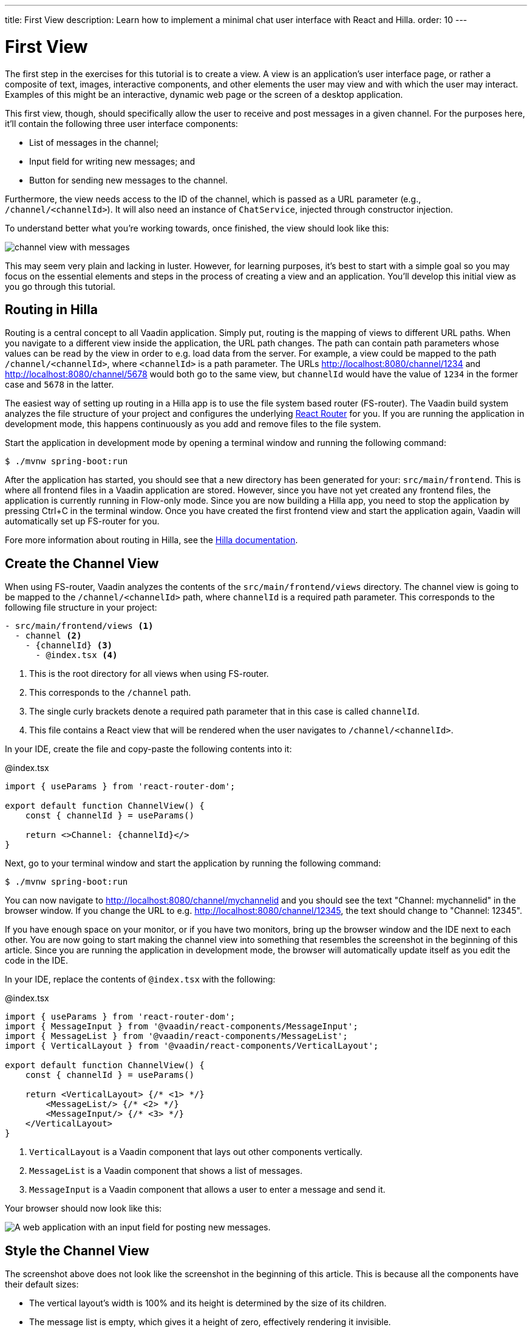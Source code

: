 ---
title: First View
description: Learn how to implement a minimal chat user interface with React and Hilla.
order: 10
---

= [since:com.vaadin:vaadin@V24.4]#First View#

The first step in the exercises for this tutorial is to create a view. A view is an application's user interface page, or rather a composite of text, images, interactive components, and other elements the user may view and with which the user may interact. Examples of this might be an interactive, dynamic web page or the screen of a desktop application.

This first view, though, should specifically allow the user to receive and post messages in a given channel. For the purposes here, it'll contain the following three user interface components:

- List of messages in the channel;
- Input field for writing new messages; and
- Button for sending new messages to the channel.

Furthermore, the view needs access to the ID of the channel, which is passed as a URL parameter (e.g., `/channel/<channelId>`). It will also need an instance of [classname]`ChatService`, injected through constructor injection.

To understand better what you're working towards, once finished, the view should look like this:

image::images/channel_view_with_messages.png[]

This may seem very plain and lacking in luster. However, for learning purposes, it's best to start with a simple goal so you may focus on the essential elements and steps in the process of creating a view and an application. You'll develop this initial view as you go through this tutorial.


== Routing in Hilla

Routing is a central concept to all Vaadin application. Simply put, routing is the mapping of views to different URL paths. When you navigate to a different view inside the application, the URL path changes. The path can contain path parameters whose values can be read by the view in order to e.g. load data from the server. For example, a view could be mapped to the path `/channel/<channelId>`, where `<channelId>` is a path parameter. The URLs http://localhost:8080/channel/1234 and http://localhost:8080/channel/5678 would both go to the same view, but `channelId` would have the value of `1234` in the former case and `5678` in the latter.

The easiest way of setting up routing in a Hilla app is to use the file system based router (FS-router). The Vaadin build system analyzes the file structure of your project and configures the underlying https://reactrouter.com/en/main[React Router] for you. If you are running the application in development mode, this happens continuously as you add and remove files to the file system.

Start the application in development mode by opening a terminal window and running the following command:

[source,terminal]
----
$ ./mvnw spring-boot:run
----

After the application has started, you should see that a new directory has been generated for your: [directoryname]`src/main/frontend`. This is where all frontend files in a Vaadin application are stored. However, since you have not yet created any frontend files, the application is currently running in Flow-only mode. Since you are now building a Hilla app, you need to stop the application by pressing Ctrl+C in the terminal window. Once you have created the first frontend view and start the application again, Vaadin will automatically set up FS-router for you.

Fore more information about routing in Hilla, see the <<{articles}/hilla/guides/routing#,Hilla documentation>>.

== Create the Channel View

When using FS-router, Vaadin analyzes the contents of the [directoryname]`src/main/frontend/views` directory. The channel view is going to be mapped to the `/channel/<channelId>` path, where `channelId` is a required path parameter. This corresponds to the following file structure in your project:

[source]
----
- src/main/frontend/views <1>
  - channel <2>
    - {channelId} <3>
      - @index.tsx <4>
----
<1> This is the root directory for all views when using FS-router.
<2> This corresponds to the `/channel` path.
<3> The single curly brackets denote a required path parameter that in this case is called `channelId`.
<4> This file contains a React view that will be rendered when the user navigates to `/channel/<channelId>`.

In your IDE, create the file and copy-paste the following contents into it:

.@index.tsx
[source,tsx]
----
import { useParams } from 'react-router-dom';

export default function ChannelView() {
    const { channelId } = useParams()

    return <>Channel: {channelId}</>
}
----

Next, go to your terminal window and start the application by running the following command:

[source,terminal]
----
$ ./mvnw spring-boot:run
----

You can now navigate to http://localhost:8080/channel/mychannelid and you should see the text "Channel: mychannelid" in the browser window. If you change the URL to e.g. http://localhost:8080/channel/12345, the text should change to "Channel: 12345".

If you have enough space on your monitor, or if you have two monitors, bring up the browser window and the IDE next to each other. You are now going to start making the channel view into something that resembles the screenshot in the beginning of this article. Since you are running the application in development mode, the browser will automatically update itself as you edit the code in the IDE.

In your IDE, replace the contents of [filename]`@index.tsx` with the following:

.@index.tsx
[source,tsx]
----
import { useParams } from 'react-router-dom';
import { MessageInput } from '@vaadin/react-components/MessageInput';
import { MessageList } from '@vaadin/react-components/MessageList';
import { VerticalLayout } from '@vaadin/react-components/VerticalLayout';

export default function ChannelView() {
    const { channelId } = useParams()

    return <VerticalLayout> {/* <1> */}
        <MessageList/> {/* <2> */}
        <MessageInput/> {/* <3> */}
    </VerticalLayout>
}
----
<1> `VerticalLayout` is a Vaadin component that lays out other components vertically.
<2> `MessageList` is a Vaadin component that shows a list of messages.
<3> `MessageInput` is a Vaadin component that allows a user to enter a message and send it.

Your browser should now look like this:

image::images/channel_view_without_styles.png[A web application with an input field for posting new messages.]

== Style the Channel View

The screenshot above does not look like the screenshot in the beginning of this article. This is because all the components have their default sizes:

* The vertical layout's width is 100% and its height is determined by the size of its children.
* The message list is empty, which gives it a height of zero, effectively rendering it invisible.
* The message input is just big enough to show the text field and button inside it.

You have to add CSS styles to change the sizes of the components. There are different ways of doing this, but in this case, you are going to use CSS utility classes provided by the Vaadin Lumo theme.

These utility classes are not enabled by default. To enable them, you have to create a new theme for the application. Applications created by the https://start.vaadin.com[starter] already have a theme, but in this tutorial, you are going to create it manually for the sake of learning.

To start, make a new directory: [directoryname]`src/main/frontend/themes/chat-theme`. Inside this directory, create an empty file [filename]`styles.css`. You'll add custom styles to this file later in this tutorial. Vaadin will automatically import the Lumo theme and apply your styles on top of the Lumo styles, allowing you to override them.

Next, you should create a theme configuration file called [filename]`theme.json` in the same directory as [filename]`styles.css`. You'll use this file to configure various theme-related features. For now, use it to enable the Lumo utility classes. Do this by copy-pasting the following code into the file:

.`theme.json`
[source,json]
----
{
    "lumoImports" : [ "typography", "color", "sizing", "spacing", "utility" ]
}
----

If you left out this file, the `typography`, `color`, `sizing`, and `spacing` modules would have been loaded by default.

Finally, you need to configure your application to use the new theme. You do this by adding the [annotationname]`@Theme` annotation to your application shell class or in this case, the [classname]`com.example.application.Application` class:

.`Application.java`
[source,java]
----
package com.example.application;
...
// tag::snippet[]
import com.vaadin.flow.theme.Theme;
// end::snippet[]

@SpringBootApplication
// tag::snippet[]
@Theme("chat-theme")
// end::snippet[]
public class Application implements AppShellConfigurator {
    ...
}
----

After this little detour, you are now ready to continue working on the channel view. Switch to [filename]`src/main/frontend/views/channel/{channelId}/@index.tsx` in your IDE.

The first thing you are going to do is to make the layout fill the entire screen. The width is already 100% by default, so you need to set the height to 100% as well. You can use the CSS class `h-full` for this. You are also going to configure the layout to add some <<{articles}/components/vertical-layout#spacing,spacing>> around its children and  <<{articles}/components/vertical-layout#padding,padding>> around the layout itself. The layout has built-in themes - `spacing` and `padding` - that you can apply using the `theme` attribute, like this:

.@index.tsx
[source,tsx]
----
...
export default function ChannelView() {
    ...
    return <VerticalLayout theme="padding spacing" className="h-full">
        <MessageList/>
        <MessageInput/>
    </VerticalLayout>
}
----

Next, you are going to make the message list take up all the available space in the layout and also add a border to it. There are CSS utility classes for this as well: `h-full`, `w-full` (for setting the width to 100%) and `border` (for adding a solid border):

.@index.tsx
[source,tsx]
----
...
export default function ChannelView() {
    ...
    return <VerticalLayout theme="padding spacing" className="h-full">
        <MessageList className="h-full w-full border"/>
        <MessageInput/>
    </VerticalLayout>
}
----

Finally, you are going to make the message input take up the full width of the screen:

.@index.tsx
[source,tsx]
----
...
export default function ChannelView() {
    ...
    return <VerticalLayout theme="padding spacing" className="h-full">
        <MessageList className="h-full w-full border"/>
        <MessageInput className="w-full"/>
    </VerticalLayout>
}
----

Your browser should now look like this:

image::images/channel_view_with_styles.png[A web application with an empty message list and an input field for posting new messages.]

== Make the Chat Service Browser Callable

At this point, the application looks okay but it does not do anything. You are now going to connect the view to the Java application layer, or more specifically to [classname]`ChatService`, which is located in the [packagename]`com.example.application.chat` package. One of the major benefits of Hilla is that you do not have to create REST controllers for your application services. Instead, you add the [annotationname]`@BrowserCallable` annotation to the services you want to call from the user interface. Vaadin generates the necessary REST endpoints dynamically and also TypeScript clients for interacting with the endpoints through a strongly typed API.

Start by opening the [classname]`com.example.application.chat.ChatService` class in your IDE. Then add the [annotationname]`@BrowserCallable` annotation to the class, like this:

.ChatService.java
[source,java]
----
package com.example.application.chat;
...
// tag::snippet[]
import com.vaadin.hilla.BrowserCallable;
// end::snippet[]

@Service
// tag::snippet[]
@BrowserCallable
// end::snippet[]
public class ChatService {
    ...
}
----

Because Hilla endpoints are protected by default, and you have not added security yet, you also need to add the [annotationname]`@AnonymousAllowed` annotation to the class so that you can test it:

.ChatService.java
[source,java]
----
package com.example.application.chat;
...
// tag::snippet[]
import com.vaadin.flow.server.auth.AnonymousAllowed;
// end::snippet[]

@Service
@BrowserCallable
// tag::snippet[]
@AnonymousAllowed
// end::snippet[]
public class ChatService {
    ...
}
----

== Fetch Channel Information

So far, the application treats the channel ID as just a string. You are going to verify that this string is actually a valid channel ID and redirect the user to the channel list (which you will create later in this tutorial) if not. [classname]`ChatService` has a method called [methodname]`channel()` that takes the channel ID as a parameter. If the channel exists, the method returns a [classname]`Channel` object with information about the channel (such as its name). If the channel does not exist, the method returns an empty [classname]`Optional`.

If you look at the [directoryname]`src/main/frontend/generated` directory, you will find a file called [filename]`ChatService.ts`. This file exports an asynchronous function called [functionname]`channel()` that takes a string - the channel ID - as a parameter and returns either a [classname]`Channel` object or `undefined`. When called from the browser, Vaadin will call the [methodname]`ChatService.channel()` method on the server, serialize the result and return it.

You are going to call this method and store the result inside a *signal*. For now, you can think of a signal as a variable that can be observed. If the result is `undefined` (meaning the channel ID was invalid), you are going to navigate to the `/` path. At the moment, there is no route configured for that path, but you will create one later. To keep the code readable, you are going to do all this inside an asynchronous TypeScript function called [functionname]`updateChannel()`, like this:

// TODO add link to Signals documentation

.@index.tsx
[source,tsx]
----
import { useNavigate, useParams } from 'react-router-dom';
import { useSignal } from '@vaadin/hilla-react-signals';
import { MessageInput } from '@vaadin/react-components/MessageInput';
import { MessageList } from '@vaadin/react-components/MessageList';
import { VerticalLayout } from '@vaadin/react-components/VerticalLayout';
import Channel from 'Frontend/generated/com/example/application/chat/Channel';
import { ChatService } from 'Frontend/generated/endpoints';

export default function ChannelView() {
    const { channelId } = useParams()
    // tag::snippet[]
    const channel = useSignal<Channel | undefined>(undefined) // <1>
    const navigate = useNavigate() // <2>

    async function updateChannel() {
        channel.value = channelId ? await ChatService.channel(channelId) : undefined // <3>
        if (!channel.value) {
            navigate('/') // <4>
        } else {
            document.title = channel.value.name // <5>
        }
    }
    // end::snippet[]

    return <VerticalLayout theme="padding spacing" className="h-full">
        <MessageList className="h-full w-full border"/>
        <MessageInput className="w-full"/>
    </VerticalLayout>
}
----
<1> This line declares the signal that will contain the channel, or `undefined` if there is none.
<2> This line declares the React hook that you will use to navigate away from the channel view.
<3> This line calls [classname]`ChatService` if the [variablename]`channelId` parameter has a value.
<4> This line navigates to `/` if the channel did not exist.
<5> This line updates the document title to the name of the channel if it did exist.

Next, you want to call this function whenever the [variablename]`channelId` parameter changes. To do this, you use a React effect:

.@index.tsx
[source,tsx]
----
import { useEffect } from 'react';
import { useNavigate, useParams } from 'react-router-dom';
import { useSignal } from '@vaadin/hilla-react-signals';
import { MessageInput } from '@vaadin/react-components/MessageInput';
import { MessageList } from '@vaadin/react-components/MessageList';
import { VerticalLayout } from '@vaadin/react-components/VerticalLayout';
import Channel from 'Frontend/generated/com/example/application/chat/Channel';
import { ChatService } from 'Frontend/generated/endpoints';

export default function ChannelView() {
    const { channelId } = useParams()
    const channel = useSignal<Channel | undefined>(undefined)
    const navigate = useNavigate()

    async function updateChannel() {
        channel.value = channelId ? await ChatService.channel(channelId) : undefined
        if (!channel.value) {
            navigate('/')
        } else {
            document.title = channel.value.name
        }
    }

    // tag::snippet[]
    useEffect(() => {
        updateChannel().catch(console.error) // <1>
    }, [channelId])
    // end::snippet[]

    return <VerticalLayout theme="padding spacing" className="h-full">
        <MessageList className="h-full w-full border"/>
        <MessageInput className="w-full"/>
    </VerticalLayout>
}
----
<1> Because the effect is synchronous and the [functionname]`updateChannel()` function is asynchronous, the function has to be called like this. For now, any errors will be printed to the console.

If you now look at the browser, you won't see the channel view anymore. Instead, you'll see an autogenerated page stating that no views could be found. This is because `mychannelid` isn't a valid channel ID and you have been redirected to `/`, which does not exist yet. In other words: the code is working!

When the application started, it generated a bunch of channels. Each channel has its own randomly generated Universally Unique Identifier (UUID). This means that every time the application starts, you get new channels and new UUIDs. Fortunately, the application prints the URL of each channel to the application log, which is also printed in the terminal you used to start the application. Go to the terminal, scroll up and look for messages that look like this:

[source]
----
2024-04-03T16:14:59.956+03:00  INFO 34476 --- [  restartedMain] c.example.application.chat.ChatService   : Created channel: Mindful Mornings (http://localhost:8080/channel/d11606b1-0e51-43e9-a404-5fee5dac08bb)
----

If the application has generated too much output, you may have to restart it. Once you have found the log entries, open one of the URLs in your browser. You should now see the channel view again, and the name of the channel should be visible on the browser tab.

== Post a Message

You are now ready to write the code that posts messages to the channel. You are going to create an asynchronous TypeScript function called [functionname]`postMessage()`, that takes the message as a parameter. This function will call [classname]`ChatService` to actually post the message. If an error occurs, it will pop up a `Notification`, which is a Vaadin component that shows a message on the screen.

Add the function to the channel view, like this:

.@index.tsx
[source,tsx]
----
...
import { Notification } from '@vaadin/react-components/Notification';

export default function ChannelView() {
    ...
    async function updateChannel() {
        ...
    }

    // tag::snippet[]
    async function postMessage(message: string) {
        if (!channel.value) { // <1>
            throw new Error('No channel to post to')
        }
        try {
            await ChatService.postMessage(channel.value.id, message) // <2>
        } catch (_) {
            Notification.show('Failed to send the message. Please try again later.', { // <3>
                theme: 'error',
                position: 'bottom-end'
            })
        }
    }
    // end::snippet[]
    ...
}
----
<1> The [methodname]`ChatService.postMessage()` method requires a channel ID and if there is none, there is no point in calling the method in the first place.
<2> This line calls [classname]`ChatService`.
<3> This line shows an error notification if the message could not be sent.

Next, you want to call this function when the user clicks the send button. The message input component fires a [classname]`SubmitEvent` that you can handle through the [propertyname]`onSubmit` property. You can get the message text itself through [propertyname]`event.detail.value`. Add the event handler like this:

.@index.tsx
[source,tsx]
----
...
export default function ChannelView() {
    ...
    return <VerticalLayout theme="padding spacing" className="h-full">
        <MessageList className="h-full w-full border"/>
        <MessageInput className="w-full" onSubmit={e => postMessage(e.detail.value)}/>
    </VerticalLayout>
}
----

If you now try to send a message, you will see an error in the server log that looks like this:

----
2024-04-03T16:48:11.803+03:00 ERROR 44614 --- [io-8080-exec-13] c.example.application.chat.ChatService   : Error posting message to channel 2058465e-c964-4231-aeff-b3b1ba47f9ff: FAIL_ZERO_SUBSCRIBER
----

This is because there is nobody that could receive the message. You are going to fix this next!

== Receive Messages

On the server side, [classname]`ChatService` has a method called [methodname]`liveMessages()` that returns a [classname]`Flux`. A [classname]`Flux` is a reactive stream that can emit zero or more elements, in this case messages. Hilla makes this stream available on the browser side as well.

The first thing you need to do is create a signal that holds the messages that you have received, like this:

.@index.tsx
[source,tsx]
----
...
import Message from 'Frontend/generated/com/example/application/chat/Message';

export default function ChannelView() {
    const { channelId } = useParams()
    const channel = useSignal<Channel | undefined>(undefined)
    // tag::snippet[]
    const messages = useSignal<Message[]>([]) // <1>
    // end::snippet[]
    ...
}
----
<1> If no messages have been received, the signal value is an empty array.

Second, you need to update the message list so that the messages are rendered. Because the `MessageList` component expects items of its own type, you'll have to map the messages in the signal like this:

.@index.tsx
[source,tsx]
----
...
export default function ChannelView() {
    ...
    return <VerticalLayout theme="padding spacing" className="h-full">
        {/* tag::snippet[] */}
        <MessageList className="h-full w-full border" items={messages.value.map(message => ({
            text: message.message,
            userName: message.author,
            time: message.timestamp
        }))}/>
        {/* end::snippet[] */}
        <MessageInput className="w-full" onSubmit={e => postMessage(e.detail.value)}/>
    </VerticalLayout>
}
----

Now, whenever the [variablename]`messages` signal is updated, the user interface will also get updated.

Now you are ready to subscribe to the live messages stream. When you subscribe, you pass in a function that will get called whenever a message arrives from the server. This will happen until the network connection is broken or your explicitly unsubscribe. To prevent memory leaks and other unwanted behavior, it is important to manage the subscription correctly, and that's what you are going to do next.

When you subscribe, you will get a [classname]`Subscription` object that you can use to unsubscribe. Create a new signal for storing it:

.@index.tsx
[source,tsx]
----
...
import { Subscription } from '@vaadin/hilla-frontend';

export default function ChannelView() {
    const { channelId } = useParams()
    const channel = useSignal<Channel | undefined>(undefined)
    const messages = useSignal<Message[]>([])
    // tag::snippet[]
    const subscription = useSignal<Subscription<Message[]> | undefined>(undefined) // <1>
    // end::snippet[]
    ...
}
----
<1> If you have no active subscription, the signal value is `undefined`.

Next, create the function that unsubscribes from the stream. You start with this function because it is needed when you write the subscribe function. Add the following function to the [functionname]`ChannelView()`, after the [functionname]`postMessage()` function:

.@index.tsx
[source,tsx]
----
...
export default function ChannelView() {
    ...
    async function postMessage(message: string) {
        ...
    }

    // tag::snippet[]
    function unsubscribe() {
        if (subscription.value) {
            console.log("Unsubscribing")
            subscription.value.cancel() // <1>
            subscription.value = undefined // <2>
        }
    }
    // end::snippet[]

    useEffect(() => {
        ...
    }, [channelId])
    ...
}
----
<1> Cancel the subscription if it is defined.
<2> Replace the stale [classname]`Subscription` object with `undefined` to indicate that there is no active subscription.

Next, create the function that subscribes to the message stream:

.@index.tsx
[source,tsx]
----
...
export default function ChannelView() {
    ...
    function unsubscribe() {
        ...
    }

    // tag::snippet[]
    function subscribe() {
        unsubscribe() // <1>
        if (channel.value) {
            console.log("Subscribing to", channel.value.id)
            subscription.value = ChatService.liveMessages(channel.value.id) // <2>
                .onNext(incoming => messages.value = [...messages.value, ...incoming]) // <3>
                .onError(() => console.error("Error in subscription")) // <4>
        }
    }
    // end::snippet[]

    useEffect(() => {
        ...
    }, [channelId])
    ...
}
----
<1> You can only have one active subscription at a time. This line will make sure to cancel any existing subscription before creating a new one.
<2> This line updates the [variablename]`subscription` signal to indicate that there is an active subscription.
<3> This line appends the newly arrived messages to the array of messages already stored in the [variablename]`messages` signal.
<4> This line logs any errors in the console.

Finally, you need to call the [functionname]`subscribe()` function to start receiving messages. Do this by amending the effect you used to update the channel, like this:

.@index.tsx
[source,tsx]
----
...
export default function ChannelView() {
    ...
    // tag::snippet[]
    useEffect(() => {
        updateChannel().then(subscribe).catch(console.error) // <1>
        return unsubscribe // <2>
    }, [channelId])
    // end::snippet[]
    ...
}
----
<1> This line calls the [functionname]`subscribe()` function after the [functionname]`updateChannel()` function has successfully completed.
<2> This line instructs React to call the [functionname]`unsubscribe()` function whenever the `ChannelView` component is unmounted.

If you know switch over to your browser and send some messages, they should show up in the message list.
